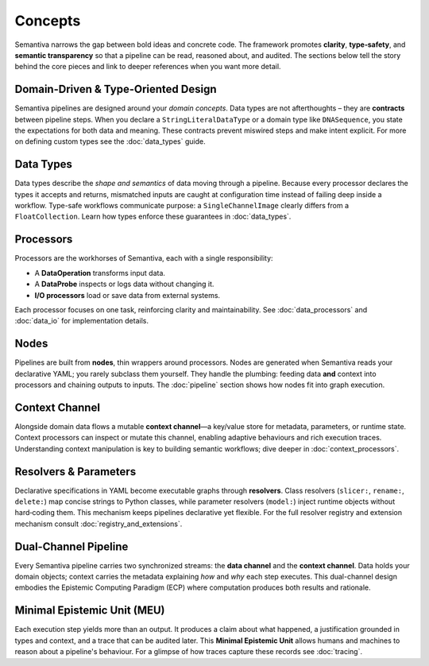 Concepts
========

Semantiva narrows the gap between bold ideas and concrete code. The framework
promotes **clarity**, **type‑safety**, and **semantic transparency** so that a
pipeline can be read, reasoned about, and audited. The sections below tell the
story behind the core pieces and link to deeper references when you want more
detail.

Domain-Driven & Type-Oriented Design
------------------------------------

Semantiva pipelines are designed around your *domain concepts*. Data types are
not afterthoughts – they are **contracts** between pipeline steps. When you
declare a ``StringLiteralDataType`` or a domain type like ``DNASequence``, you
state the expectations for both data and meaning. These contracts prevent
miswired steps and make intent explicit. For more on defining custom types see
the :doc:`data_types` guide.

Data Types
----------

Data types describe the *shape and semantics* of data moving through a pipeline.
Because every processor declares the types it accepts and returns, mismatched
inputs are caught at configuration time instead of failing deep inside a
workflow. Type-safe workflows communicate purpose: a ``SingleChannelImage``
clearly differs from a ``FloatCollection``. Learn how types enforce these
guarantees in :doc:`data_types`.

Processors
----------

Processors are the workhorses of Semantiva, each with a single
responsibility:

* A **DataOperation** transforms input data.
* A **DataProbe** inspects or logs data without changing it.
* **I/O processors** load or save data from external systems.

Each processor focuses on one task, reinforcing clarity and maintainability.
See :doc:`data_processors` and :doc:`data_io` for implementation details.

Nodes
-----

Pipelines are built from **nodes**, thin wrappers around processors. Nodes are
generated when Semantiva reads your declarative YAML; you rarely subclass them
yourself. They handle the plumbing: feeding data **and** context into processors
and chaining outputs to inputs. The :doc:`pipeline` section shows how nodes fit
into graph execution.

Context Channel
---------------

Alongside domain data flows a mutable **context channel**—a key/value store for
metadata, parameters, or runtime state. Context processors can inspect or
mutate this channel, enabling adaptive behaviours and rich execution traces.
Understanding context manipulation is key to building semantic workflows; dive
deeper in :doc:`context_processors`.

Resolvers & Parameters
----------------------

Declarative specifications in YAML become executable graphs through **resolvers**.
Class resolvers (``slicer:``, ``rename:``, ``delete:``) map concise strings to
Python classes, while parameter resolvers (``model:``) inject runtime objects
without hard‑coding them. This mechanism keeps pipelines declarative yet
flexible. For the full resolver registry and extension mechanism consult
:doc:`registry_and_extensions`.

Dual-Channel Pipeline
---------------------

Every Semantiva pipeline carries two synchronized streams: the **data channel**
and the **context channel**. Data holds your domain objects; context carries the
metadata explaining *how* and *why* each step executes. This dual-channel design
embodies the Epistemic Computing Paradigm (ECP) where computation produces both
results and rationale.

Minimal Epistemic Unit (MEU)
----------------------------

Each execution step yields more than an output. It produces a claim about what
happened, a justification grounded in types and context, and a trace that can be
audited later. This **Minimal Epistemic Unit** allows humans and machines to
reason about a pipeline's behaviour. For a glimpse of how traces capture these
records see :doc:`tracing`.

